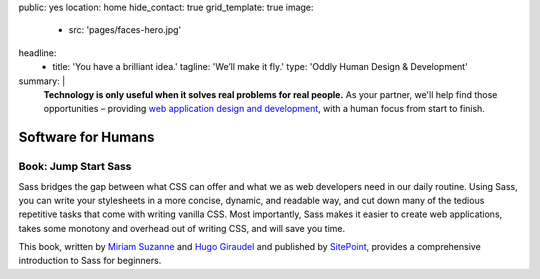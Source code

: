 public: yes
location: home
hide_contact: true
grid_template: true
image:
  - src: 'pages/faces-hero.jpg'
headline:
  - title: 'You have a brilliant idea.'
    tagline: 'We’ll make it fly.'
    type: 'Oddly Human Design & Development'
summary: |
  **Technology is only useful
  when it solves real problems for real people.**
  As your partner,
  we'll help find those opportunities –
  providing `web application design and development`_,
  with a human focus from start to finish.

  .. callmacro:: content.macros.j2#link_button
    :url: '/contact/'

    Get a free consultation

  .. _web application design and development: /work/


Software for Humans
===================


.. callmacro:: content.macros.j2#get_quotes
  :slug: 'work/coachhub'
  :index: 1

.. callmacro:: projects/splash.macros.j2#splash_list


.. ---------------------------------
.. callmacro:: content.macros.j2#rst
  :tag: 'start'

.. Don't mess with typography...
.. wrap:: div

  .. callmacro:: content.macros.j2#heading
    :content: 'Small Team, Large Expertise'
    :subhead: 'Perfect for funded startups, and enterprise augmentation'

  Founded by a `Django core developer`_
  and the `creator of Susy`_ responsive-layout framework,
  we provide industry-leading expertise
  on a small team –
  completely focused on the needs of your company and users,
  while integrating design and development
  in an agile process.
  *Big agency skill,
  with the attention and agility
  of an internal team.*

  .. _Django core developer: /birds/#bird-carl
  .. _creator of Susy: /birds/#bird-miriam

  .. callmacro:: content.macros.j2#link_button
    :url: '/contact/'

    Start a conversation

.. callmacro:: content.macros.j2#rst
  :tag: 'end'
.. ---------------------------------


.. callmacro:: content.macros.j2#get_quotes
  :slug: 'work/moztrap'
  :index: 1

.. callmacro:: content.macros.j2#get_quotes
  :slug: 'work/quarqnet'
  :index: 1

.. callmacro:: projects/splash.macros.j2#splash_list
  :slugs: [
    'open-source/susy',
    'open-source/django',
    'open-source/true',
    'open-source/plone'
    ]

.. callmacro:: content.macros.j2#get_quotes
  :slug: 'open-source/susy'
  :index: 1

.. ---------------------------------
.. callmacro:: content.macros.j2#rst
  :tag: 'start'

Book: Jump Start Sass
---------------------

.. image:: /static/images/pages/jssass.png
   :class: extend-left size-quarter

Sass bridges the gap between what CSS can offer
and what we as web developers need in our daily routine.
Using Sass, you can write your stylesheets
in a more concise, dynamic, and readable way,
and cut down many of the tedious repetitive tasks
that come with writing vanilla CSS.
Most importantly,
Sass makes it easier to create web applications,
takes some monotony and overhead out of writing CSS,
and will save you time.

This book,
written by `Miriam Suzanne`_ and `Hugo Giraudel`_
and published by `SitePoint`_,
provides a comprehensive introduction to Sass for beginners.

.. _Miriam Suzanne: /birds/#bird-miriam
.. _Hugo Giraudel: http://hugogiraudel.com/
.. _SitePoint: https://www.sitepoint.com/premium/books/jump-start-sass

.. callmacro:: content.macros.j2#link_button
  :url: '/contact/'

  Jump Start Your Project with OddBird

.. callmacro:: content.macros.j2#rst
  :tag: 'end'
.. ---------------------------------


.. callmacro:: content.macros.j2#blockquote
  :content: 'Miriam and Hugo have become some of the most notable
             creators of Sass plugins and best practices.'
  :name: 'Chris Eppstein'
  :role: 'Sass Core Developer'
  :url: 'http://sass-lang.com/'
